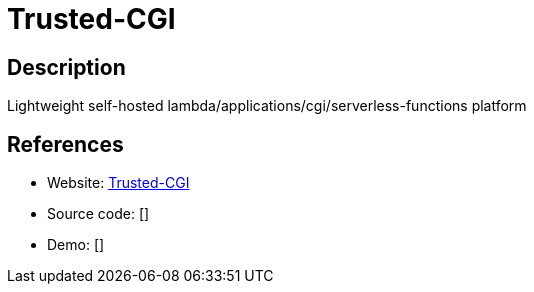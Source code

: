 = Trusted-CGI

:Name:          Trusted-CGI
:Language:      Trusted-CGI
:License:       MIT
:Topic:         Software Development
:Category:      FaaS/Serverless
:Subcategory:   

// END-OF-HEADER. DO NOT MODIFY OR DELETE THIS LINE

== Description

Lightweight self-hosted lambda/applications/cgi/serverless-functions platform

== References

* Website: https://github.com/reddec/trusted-cgi[Trusted-CGI]
* Source code: []
* Demo: []
